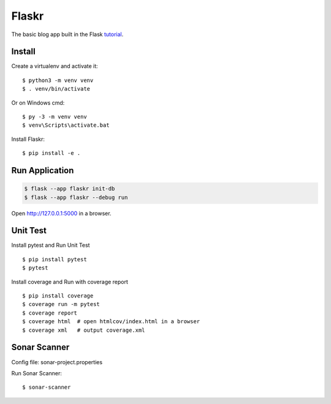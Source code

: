 Flaskr
======

The basic blog app built in the Flask `tutorial`_.

.. _tutorial: https://flask.palletsprojects.com/tutorial/


Install
-------

Create a virtualenv and activate it::

    $ python3 -m venv venv
    $ . venv/bin/activate

Or on Windows cmd::

    $ py -3 -m venv venv
    $ venv\Scripts\activate.bat

Install Flaskr::

    $ pip install -e .



Run Application
----

.. code-block:: text

    $ flask --app flaskr init-db
    $ flask --app flaskr --debug run

Open http://127.0.0.1:5000 in a browser.


Unit Test
----
Install pytest and Run Unit Test
::
    $ pip install pytest
    $ pytest

Install coverage and Run with coverage report
::
    $ pip install coverage
    $ coverage run -m pytest
    $ coverage report
    $ coverage html  # open htmlcov/index.html in a browser
    $ coverage xml   # output coverage.xml
    
    
    
Sonar Scanner
----
Config file: sonar-project.properties

Run Sonar Scanner:
::
    $ sonar-scanner

